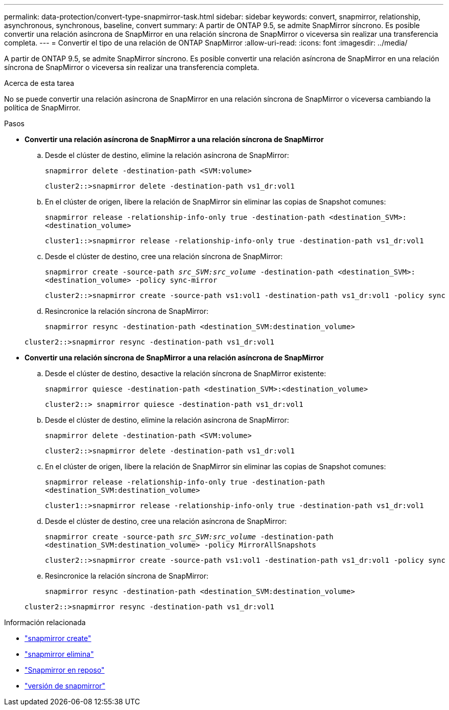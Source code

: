---
permalink: data-protection/convert-type-snapmirror-task.html 
sidebar: sidebar 
keywords: convert, snapmirror, relationship, asynchronous, synchronous, baseline, convert 
summary: A partir de ONTAP 9.5, se admite SnapMirror síncrono. Es posible convertir una relación asíncrona de SnapMirror en una relación síncrona de SnapMirror o viceversa sin realizar una transferencia completa. 
---
= Convertir el tipo de una relación de ONTAP SnapMirror
:allow-uri-read: 
:icons: font
:imagesdir: ../media/


[role="lead"]
A partir de ONTAP 9.5, se admite SnapMirror síncrono. Es posible convertir una relación asíncrona de SnapMirror en una relación síncrona de SnapMirror o viceversa sin realizar una transferencia completa.

.Acerca de esta tarea
No se puede convertir una relación asíncrona de SnapMirror en una relación síncrona de SnapMirror o viceversa cambiando la política de SnapMirror.

.Pasos
* *Convertir una relación asíncrona de SnapMirror a una relación síncrona de SnapMirror*
+
.. Desde el clúster de destino, elimine la relación asíncrona de SnapMirror:
+
`snapmirror delete -destination-path <SVM:volume>`

+
[listing]
----
cluster2::>snapmirror delete -destination-path vs1_dr:vol1
----
.. En el clúster de origen, libere la relación de SnapMirror sin eliminar las copias de Snapshot comunes:
+
`snapmirror release -relationship-info-only true -destination-path <destination_SVM>:<destination_volume>`

+
[listing]
----
cluster1::>snapmirror release -relationship-info-only true -destination-path vs1_dr:vol1
----
.. Desde el clúster de destino, cree una relación síncrona de SnapMirror:
+
`snapmirror create -source-path _src_SVM:src_volume_ -destination-path <destination_SVM>:<destination_volume> -policy sync-mirror`

+
[listing]
----
cluster2::>snapmirror create -source-path vs1:vol1 -destination-path vs1_dr:vol1 -policy sync
----
.. Resincronice la relación síncrona de SnapMirror:
+
`snapmirror resync -destination-path <destination_SVM:destination_volume>`

+
[listing]
----
cluster2::>snapmirror resync -destination-path vs1_dr:vol1
----


* *Convertir una relación síncrona de SnapMirror a una relación asíncrona de SnapMirror*
+
.. Desde el clúster de destino, desactive la relación síncrona de SnapMirror existente:
+
`snapmirror quiesce -destination-path <destination_SVM>:<destination_volume>`

+
[listing]
----
cluster2::> snapmirror quiesce -destination-path vs1_dr:vol1
----
.. Desde el clúster de destino, elimine la relación asíncrona de SnapMirror:
+
`snapmirror delete -destination-path <SVM:volume>`

+
[listing]
----
cluster2::>snapmirror delete -destination-path vs1_dr:vol1
----
.. En el clúster de origen, libere la relación de SnapMirror sin eliminar las copias de Snapshot comunes:
+
`snapmirror release -relationship-info-only true -destination-path <destination_SVM:destination_volume>`

+
[listing]
----
cluster1::>snapmirror release -relationship-info-only true -destination-path vs1_dr:vol1
----
.. Desde el clúster de destino, cree una relación asíncrona de SnapMirror:
+
`snapmirror create -source-path _src_SVM:src_volume_ -destination-path <destination_SVM:destination_volume> -policy MirrorAllSnapshots`

+
[listing]
----
cluster2::>snapmirror create -source-path vs1:vol1 -destination-path vs1_dr:vol1 -policy sync
----
.. Resincronice la relación síncrona de SnapMirror:
+
`snapmirror resync -destination-path <destination_SVM:destination_volume>`

+
[listing]
----
cluster2::>snapmirror resync -destination-path vs1_dr:vol1
----




.Información relacionada
* link:https://docs.netapp.com/us-en/ontap-cli/snapmirror-create.html["snapmirror create"^]
* link:https://docs.netapp.com/us-en/ontap-cli/snapmirror-delete.html["snapmirror elimina"^]
* link:https://docs.netapp.com/us-en/ontap-cli/snapmirror-quiesce.html["Snapmirror en reposo"^]
* link:https://docs.netapp.com/us-en/ontap-cli/snapmirror-release.html["versión de snapmirror"^]

